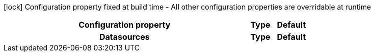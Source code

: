 :summaryTableId: quarkus-reactive-oracle-client_quarkus-datasource
[.configuration-legend]
icon:lock[title=Fixed at build time] Configuration property fixed at build time - All other configuration properties are overridable at runtime
[.configuration-reference.searchable, cols="80,.^10,.^10"]
|===

h|[.header-title]##Configuration property##
h|Type
h|Default

h|[[quarkus-reactive-oracle-client_section_quarkus-datasource]] [.section-name.section-level0]##Datasources##
h|Type
h|Default


|===


:!summaryTableId: